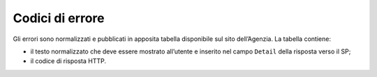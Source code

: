 .. _`§7`:

Codici di errore
================

.. highlights:

   Elenco dei messaggi di stato (ed errrore) restituiti al termine della procedura.

Gli errori sono normalizzati e pubblicati in apposita tabella disponibile sul sito dell’Agenzia.
La tabella contiene:

-  il testo normalizzato che deve essere mostrato all’utente e inserito
   nel campo ``Detail`` della risposta verso il SP;

-  il codice di risposta HTTP.


.. forum_italia::
   :topic_id: 6
   :scope: document
